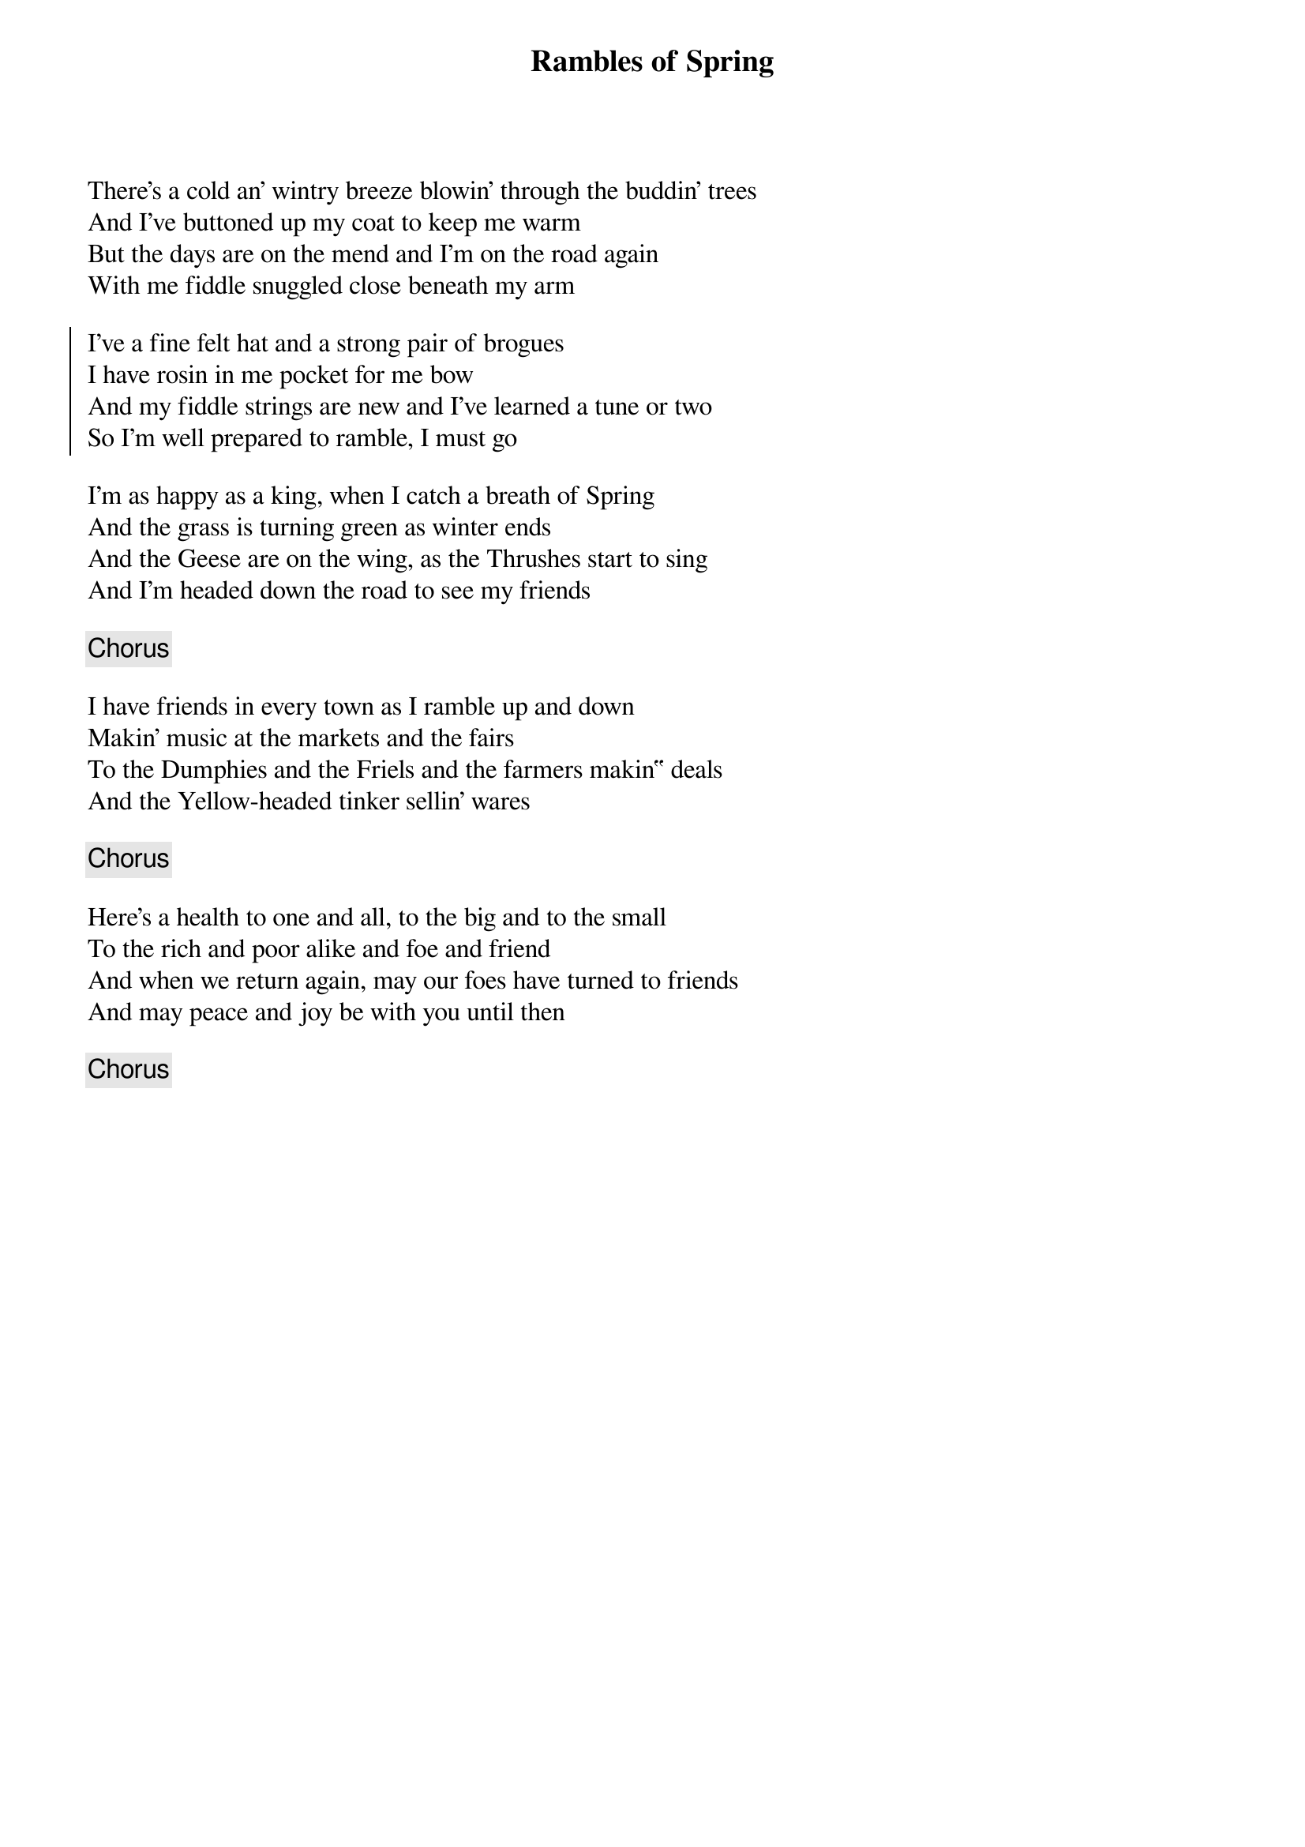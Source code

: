 {title: Rambles of Spring}
{subtitle: }
{key: }

There's a cold an' wintry breeze blowin' through the buddin' trees
And I've buttoned up my coat to keep me warm
But the days are on the mend and I'm on the road again
With me fiddle snuggled close beneath my arm

{soc}
I've a fine felt hat and a strong pair of brogues
I have rosin in me pocket for me bow
And my fiddle strings are new and I've learned a tune or two
So I'm well prepared to ramble, I must go
{eoc}

I'm as happy as a king, when I catch a breath of Spring
And the grass is turning green as winter ends
And the Geese are on the wing, as the Thrushes start to sing
And I'm headed down the road to see my friends

{chorus}

I have friends in every town as I ramble up and down
Makin' music at the markets and the fairs
To the Dumphies and the Friels and the farmers makin‟ deals
And the Yellow-headed tinker sellin' wares

{chorus}

Here's a health to one and all, to the big and to the small
To the rich and poor alike and foe and friend
And when we return again, may our foes have turned to friends
And may peace and joy be with you until then

{chorus}